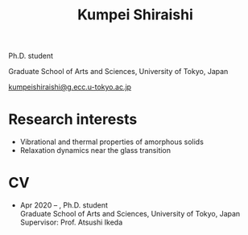 #+title: Kumpei Shiraishi

# #+html: <div class="container">
# #+html: <div class="row">
# #+html: <div class="col-sm-3">
#
# #+attr_html: :style float:left; margin:0px 0px 20px 0px;
# #+attr_html: :width 200px
# #+attr_html: :alt   Portrait
# #+attr_html: :title Me
# file:/img/me0.jpg
#
# #+html: </div>
# #+html: <div class="col-sm-9">

Ph.D. student

Graduate School of Arts and Sciences, University of Tokyo, Japan

[[mailto:kumpeishiraishi@g.ecc.u-tokyo.ac.jp][kumpeishiraishi@g.ecc.u-tokyo.ac.jp]]

# #+html: </div>
# #+html: </div>
# #+html: </div>

* Research interests
- Vibrational and thermal properties of amorphous solids
- Relaxation dynamics near the glass transition

* CV
- Apr 2020 -- , Ph.D. student \\
  Graduate School of Arts and Sciences, University of Tokyo, Japan \\
  Supervisor: Prof. Atsushi Ikeda

